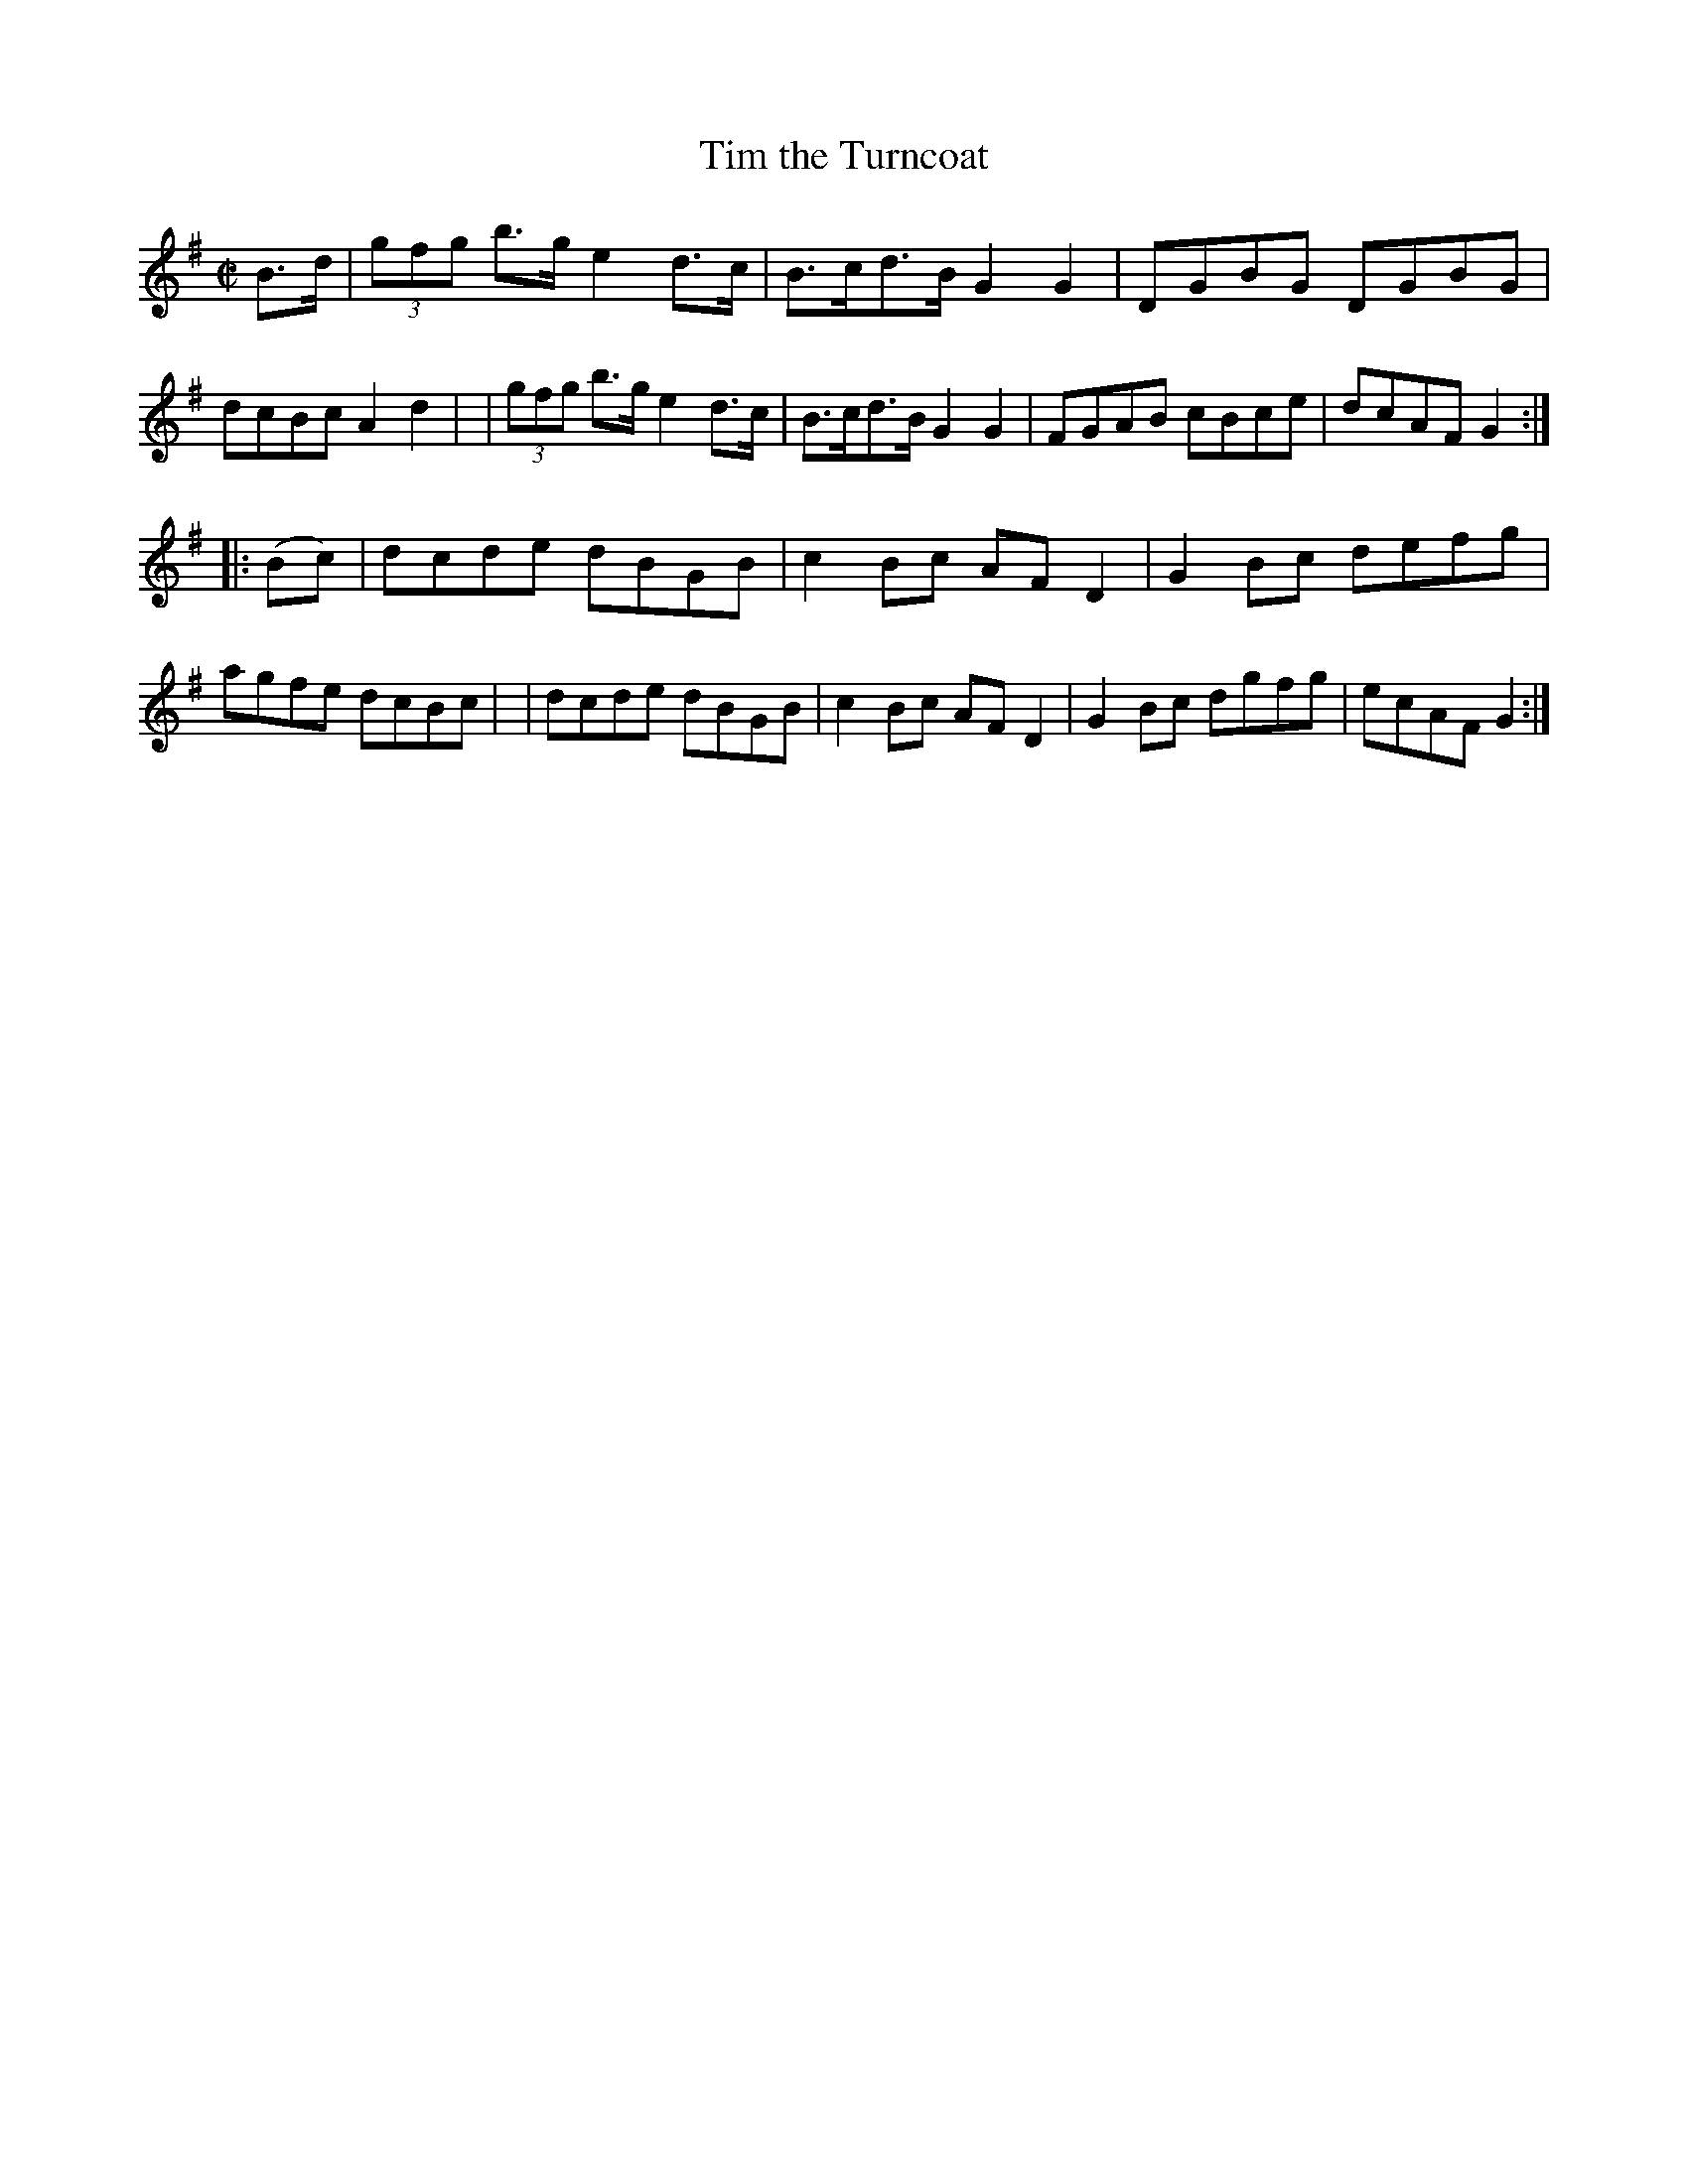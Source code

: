 X: 895
T: Tim the Turncoat
R: hornpipe
%S: s:2 b:16(8+8)
B: Francis O'Neill: "The Dance Music of Ireland" (1907) #895
Z: Frank Nordberg - http://www.musicaviva.com
F: http://www.musicaviva.com/abc/tunes/ireland/oneill-1001/0895/oneill-1001-0895-1.abc
M: C|
L: 1/8
K: G
B>d \
| (3gfg b>g e2d>c | B>cd>B G2G2 | DGBG DGBG | dcBc A2d2 |\
| (3gfg b>g e2d>c | B>cd>B G2G2 | FGAB cBce | dcAFG2 :|
|: (Bc) | dcde dBGB | c2Bc AFD2 | G2Bc defg | agfe dcBc |\
|         dcde dBGB | c2Bc AFD2 | G2Bc dgfg | ecAF G2 :|

